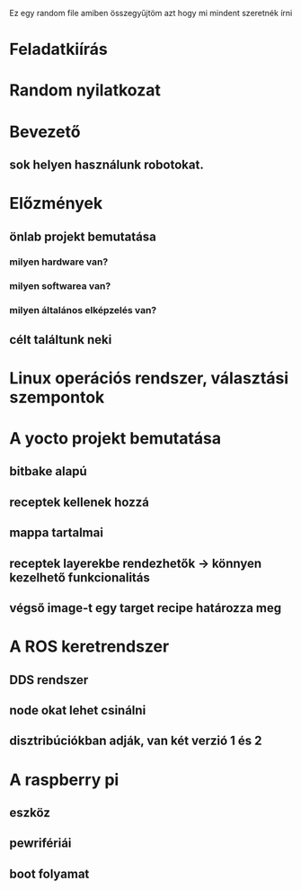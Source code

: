 Ez egy random file amiben összegyűjtöm azt hogy mi mindent szeretnék írni

* Feladatkiírás
* Random nyilatkozat
* Bevezető
** sok helyen használunk robotokat.

* Előzmények
** önlab projekt bemutatása
*** milyen hardware van?
*** milyen softwarea van?
*** milyen általános elképzelés van?
** célt találtunk neki
* Linux operációs rendszer, választási szempontok
* A yocto projekt bemutatása
** bitbake alapú
** receptek kellenek hozzá
** mappa tartalmai
** receptek layerekbe rendezhetők -> könnyen kezelhető funkcionalitás
** végső image-t egy target recipe határozza meg
* A ROS keretrendszer
** DDS rendszer
** node okat lehet csinálni
** disztribúciókban adják, van két verzió 1 és 2
* A raspberry pi
** eszköz
** pewrifériái
** boot folyamat
